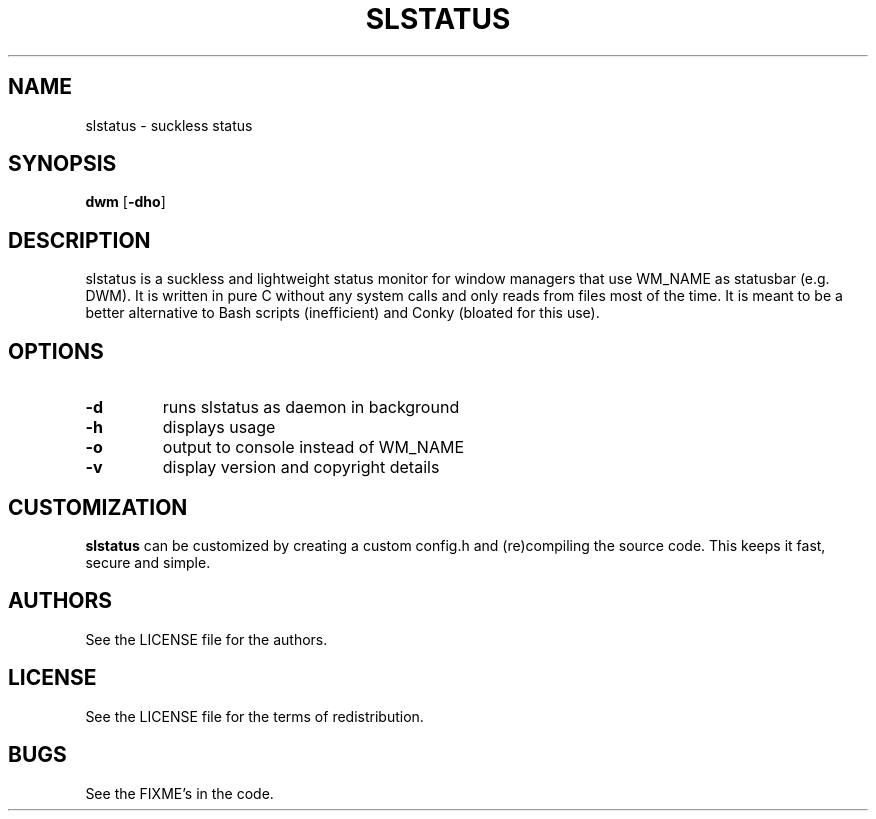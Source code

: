 .TH SLSTATUS 1 slstatus\-VERSION
.SH NAME
slstatus \- suckless status
.SH SYNOPSIS
.B dwm
.RB [ \-dho ]
.SH DESCRIPTION
slstatus is a suckless and lightweight status monitor for window managers that use WM_NAME as statusbar (e.g. DWM). It is written in pure C without any system calls and only reads from files most of the time. It is meant to be a better alternative to Bash scripts (inefficient) and Conky (bloated for this use).
.SH OPTIONS
.TP
.B \-d
runs slstatus as daemon in background
.TP
.B \-h
displays usage
.TP
.B \-o
output to console instead of WM_NAME
.TP
.B \-v
display version and copyright details
.SH CUSTOMIZATION
.B slstatus
can be customized by creating a custom config.h and (re)compiling the source
code. This keeps it fast, secure and simple.
.SH AUTHORS
See the LICENSE file for the authors.
.SH LICENSE
See the LICENSE file for the terms of redistribution.
.SH BUGS
See the FIXME's in the code.
